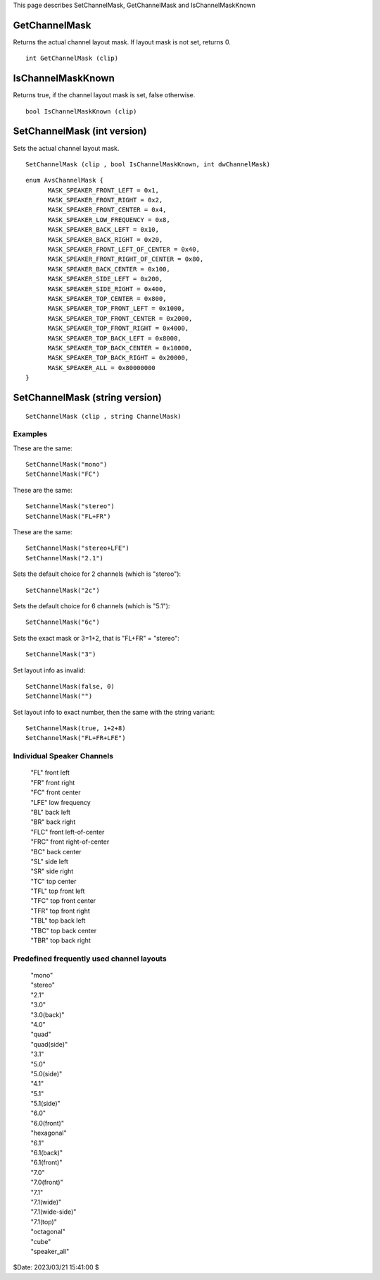 
This page describes SetChannelMask, GetChannelMask and IsChannelMaskKnown

GetChannelMask
==============

Returns the actual channel layout mask. If layout mask is not set, returns 0.

::

    int GetChannelMask (clip)

.. describe:: clip

    Source clip.


IsChannelMaskKnown
==================

Returns true, if the channel layout mask is set, false otherwise.

::

    bool IsChannelMaskKnown (clip)

.. describe:: clip

    Source clip.


SetChannelMask (int version)
============================

Sets the actual channel layout mask.


::

    SetChannelMask (clip , bool IsChannelMaskKnown, int dwChannelMask)

.. describe:: clip

    Source clip of which these properties must be set.

.. describe:: IsChannelMaskKnown

    - true: Channel mask is valid. dwChannelMask parameter will be set.
    - false: makes channel mask info invalid. Also sets the mask to 0 internally.

    Default: false

.. describe:: dwChannelMask

    Channel mask is an integer number, which describes the speaker (audio layout) 
    configuration of the clip. The number of '1' bits in mask must match with the number
    of audio channels.
    The lowest 18 bit is used, as defined in WAVE_FORMAT_EXTENSIBLE dwChannelMask definitions 
    (https://learn.microsoft.com/en-us/windows/win32/api/mmreg/ns-mmreg-waveformatextensible)
    As a special case $80000000 value (32 bit msb bit is 1) implies "speaker all" setting.
    (for developers: these bits are specified in avisynth.h as well)

    Default: 0

::

     enum AvsChannelMask {
           MASK_SPEAKER_FRONT_LEFT = 0x1,
           MASK_SPEAKER_FRONT_RIGHT = 0x2,
           MASK_SPEAKER_FRONT_CENTER = 0x4,
           MASK_SPEAKER_LOW_FREQUENCY = 0x8,
           MASK_SPEAKER_BACK_LEFT = 0x10,
           MASK_SPEAKER_BACK_RIGHT = 0x20,
           MASK_SPEAKER_FRONT_LEFT_OF_CENTER = 0x40,
           MASK_SPEAKER_FRONT_RIGHT_OF_CENTER = 0x80,
           MASK_SPEAKER_BACK_CENTER = 0x100,
           MASK_SPEAKER_SIDE_LEFT = 0x200,
           MASK_SPEAKER_SIDE_RIGHT = 0x400,
           MASK_SPEAKER_TOP_CENTER = 0x800,
           MASK_SPEAKER_TOP_FRONT_LEFT = 0x1000,
           MASK_SPEAKER_TOP_FRONT_CENTER = 0x2000,
           MASK_SPEAKER_TOP_FRONT_RIGHT = 0x4000,
           MASK_SPEAKER_TOP_BACK_LEFT = 0x8000,
           MASK_SPEAKER_TOP_BACK_CENTER = 0x10000,
           MASK_SPEAKER_TOP_BACK_RIGHT = 0x20000,
           MASK_SPEAKER_ALL = 0x80000000
     }
     


SetChannelMask (string version)
===============================

::

    SetChannelMask (clip , string ChannelMask)

.. describe:: clip

    Source clip of which this property must be set.

.. describe:: ChannelMask

    Channel mask is a string, which can contain one or more 

    - predefined, frequently used layout name,
    - speaker position name
    - a number followed by 'c' meaning a default layout for a given channel count
    - or a direct decimal mask value 

    They can be set alone or combined with the plus sign (+).

    String is case sensitive!

    If ChannelMask is "" (empty) then the layout will be marked as 'not set': same 
    as SetChannelMask(clip, false, 0)

    Default: ""


Examples
--------

These are the same:

::

    SetChannelMask("mono")
    SetChannelMask("FC")

These are the same:

::

    SetChannelMask("stereo")
    SetChannelMask("FL+FR")

These are the same:

::

    SetChannelMask("stereo+LFE")
    SetChannelMask("2.1")

Sets the default choice for 2 channels (which is "stereo"):

::

    SetChannelMask("2c")

Sets the default choice for 6 channels (which is "5.1"):

::

    SetChannelMask("6c")

Sets the exact mask or 3=1+2, that is "FL+FR" = "stereo":

::

    SetChannelMask("3")

Set layout info as invalid:

::

    SetChannelMask(false, 0)
    SetChannelMask("")

Set layout info to exact number, then the same with the string variant:

::

    SetChannelMask(true, 1+2+8)
    SetChannelMask("FL+FR+LFE")



Individual Speaker Channels
---------------------------

    | "FL"  front left
    | "FR"  front right
    | "FC"  front center
    | "LFE" low frequency
    | "BL"  back left
    | "BR"  back right
    | "FLC" front left-of-center
    | "FRC" front right-of-center
    | "BC"  back center
    | "SL"  side left
    | "SR"  side right
    | "TC"  top center
    | "TFL" top front left
    | "TFC" top front center
    | "TFR" top front right
    | "TBL" top back left
    | "TBC" top back center
    | "TBR" top back right


Predefined frequently used channel layouts
------------------------------------------

    | "mono"
    | "stereo"
    | "2.1"
    | "3.0"
    | "3.0(back)"
    | "4.0"
    | "quad"
    | "quad(side)"
    | "3.1"
    | "5.0"
    | "5.0(side)"
    | "4.1"
    | "5.1"
    | "5.1(side)"
    | "6.0"
    | "6.0(front)"
    | "hexagonal"
    | "6.1"
    | "6.1(back)"
    | "6.1(front)"
    | "7.0"
    | "7.0(front)"
    | "7.1"
    | "7.1(wide)"
    | "7.1(wide-side)"
    | "7.1(top)"
    | "octagonal"
    | "cube"
    | "speaker_all"


$Date: 2023/03/21 15:41:00 $
